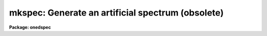 .. _mkspec:

mkspec: Generate an artificial spectrum (obsolete)
==================================================

**Package: onedspec**

.. raw:: html

  <h3>Usage</h3>
  <!-- BeginSection: 'USAGE' -->
  <p>
  mkspec image_name image_title ncols nlines function
  </p>
  <!-- EndSection:   'USAGE' -->
  <h3>Parameters</h3>
  <!-- BeginSection: 'PARAMETERS' -->
  <dl>
  <dt><b>image_name</b></dt>
  <!-- Sec='PARAMETERS' Level=0 Label='image_name' Line='image_name' -->
  <dd>The name to be given to the image file
  </dd>
  </dl>
  <dl>
  <dt><b>image_title</b></dt>
  <!-- Sec='PARAMETERS' Level=0 Label='image_title' Line='image_title' -->
  <dd>A character string to be used to describe the image
  </dd>
  </dl>
  <dl>
  <dt><b>ncols</b></dt>
  <!-- Sec='PARAMETERS' Level=0 Label='ncols' Line='ncols' -->
  <dd>The number of pixels in the spectrum (the length of the image).
  </dd>
  </dl>
  <dl>
  <dt><b>nlines</b></dt>
  <!-- Sec='PARAMETERS' Level=0 Label='nlines' Line='nlines' -->
  <dd>The number or lines (rows) in the image.
  </dd>
  </dl>
  <dl>
  <dt><b>function</b></dt>
  <!-- Sec='PARAMETERS' Level=0 Label='function' Line='function' -->
  <dd>An indicator specifying the form of the spectrum: 1 - a constant,
  2 - a ramp running from start_level to end_level, 3 - a black body
  extending in wavelength (Angstroms) from start_wave to end_wave
  at a given temperature (in degrees K).
  </dd>
  </dl>
  <dl>
  <dt><b>constant</b></dt>
  <!-- Sec='PARAMETERS' Level=0 Label='constant' Line='constant' -->
  <dd>The value to be assigned to the spectrum if function=1 (constant).
  </dd>
  </dl>
  <dl>
  <dt><b>start_level</b></dt>
  <!-- Sec='PARAMETERS' Level=0 Label='start_level' Line='start_level' -->
  <dd>The starting value to be assigned to the spectrum at pixel 1 if
  function=2 (ramp).
  </dd>
  </dl>
  <dl>
  <dt><b>end_level</b></dt>
  <!-- Sec='PARAMETERS' Level=0 Label='end_level' Line='end_level' -->
  <dd>The ending value of the spectrum assigned at pixel=ncols if function=2.
  </dd>
  </dl>
  <dl>
  <dt><b>start_wave</b></dt>
  <!-- Sec='PARAMETERS' Level=0 Label='start_wave' Line='start_wave' -->
  <dd>The wavelength (Angstroms) assigned to pixel 1 if function=3 (Black Body).
  </dd>
  </dl>
  <dl>
  <dt><b>end_wave</b></dt>
  <!-- Sec='PARAMETERS' Level=0 Label='end_wave' Line='end_wave' -->
  <dd>The wavelength (Angstroms) assigned to the last pixel if function=3.
  </dd>
  </dl>
  <dl>
  <dt><b>temperature</b></dt>
  <!-- Sec='PARAMETERS' Level=0 Label='temperature' Line='temperature' -->
  <dd>The black body temperature (degrees K) for which the spectrum
  is to be created if function=3.
  </dd>
  </dl>
  <!-- EndSection:   'PARAMETERS' -->
  <h3>Description</h3>
  <!-- BeginSection: 'DESCRIPTION' -->
  <p>
  An artificial image is created with the specified name and length.
  The image may have a constant value (function=1), or may be a ramp
  with either positive or negative slope (function=2), or may be
  a black body curve (function=3).
  </p>
  <p>
  Only those parameters specific to the functional form of the image
  need be specified. In all cases the parameters image_name, image_title,
  ncols, nlines, and function are required. If function=1, parameter constant
  is required; if function=2, start_level and end_level are required;
  if function=3, start_wave, end_wave, and temperature are required.
  </p>
  <p>
  All black body functions are normalized to 1.0 at their peak
  intensity which may occur at a wavelength beyond the extent of
  the generated spectrum.
  </p>
  <p>
  NOTE THAT THIS TASK IS OBSOLETE AND ARTDATA.MK1DSPEC SHOULD BE USED.
  In particular this task does not set the header dispersion coordinate
  system.
  </p>
  <!-- EndSection:   'DESCRIPTION' -->
  <h3>Examples</h3>
  <!-- BeginSection: 'EXAMPLES' -->
  <pre>
  	cl&gt; mkspec allones "Spectrum of 1.0" 1024 1 1 constant=1.0
  	cl&gt; mkspec ramp "From 100.0 to 0.0" 1024 64 2 start=100 \<br>
  	&gt;&gt;&gt; end=0.0
  	cl&gt; mkspec bb5000 "5000 deg black body" 512 1 3 start=3000 \<br>
  	&gt;&gt;&gt; end=8000 temp=5000
  </pre>
  <!-- EndSection:   'EXAMPLES' -->
  <h3>Revisions</h3>
  <!-- BeginSection: 'REVISIONS' -->
  <dl>
  <dt><b>MKSPEC V2.10</b></dt>
  <!-- Sec='REVISIONS' Level=0 Label='MKSPEC' Line='MKSPEC V2.10' -->
  <dd>This task is unchanged.
  </dd>
  </dl>
  <!-- EndSection:   'REVISIONS' -->
  <h3>See also</h3>
  <!-- BeginSection: 'SEE ALSO' -->
  <p>
  artdata.mk1dspec, artdata.mk2dspec, artdata.mkechelle
  </p>
  
  <!-- EndSection:    'SEE ALSO' -->
  
  <!-- Contents: 'NAME' 'USAGE' 'PARAMETERS' 'DESCRIPTION' 'EXAMPLES' 'REVISIONS' 'SEE ALSO'  -->
  
